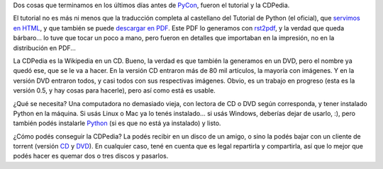 .. title: Tutorial y CDPedia
.. date: 2009-09-19 17:27:42
.. tags: Python, tutorial, CDPedia

Dos cosas que terminamos en los últimos días antes de `PyCon <http://www.taniquetil.com.ar/plog/post/1/425>`_, fueron el tutorial y la CDPedia.

El tutorial no es más ni menos que la traducción completa al castellano del Tutorial de Python (el oficial), que `servimos en HTML <http://docs.python.org.ar/tutorial/contenido.html>`_, y que también se puede `descargar en PDF <http://python.org.ar/pyar/Tutorial>`_. Este PDF lo generamos con `rst2pdf <http://code.google.com/p/rst2pdf/>`_, y la verdad que queda bárbaro... lo tuve que tocar un poco a mano, pero fueron en detalles que importaban en la impresión, no en la distribución en PDF...

.. image:: /images/tutorialimpreso.jpg
    :alt: El Tutorial, impreso

La CDPedia es la Wikipedia en un CD. Bueno, la verdad es que también la generamos en un DVD, pero el nombre ya quedó ese, que se le va a hacer. En la versión CD entraron más de 80 mil artículos, la mayoría con imágenes. Y en la versión DVD entraron todos, y casi todos con sus respectivas imágenes. Obvio, es un trabajo en progreso (esta es la versión 0.5, y hay cosas para hacerle), pero así como está es usable.

¿Qué se necesita? Una computadora no demasiado vieja, con lectora de CD o DVD según corresponda, y tener instalado Python en la máquina. Si usás Linux o Mac ya lo tenés instalado... si usás Windows, deberías dejar de usarlo, :), pero también podés instalarle `Python <http://www.python.org/download/releases/2.6.2/>`_ (si es que no está ya instalado) y listo.

¿Cómo podés conseguir la CDPedia? La podés recibir en un disco de un amigo, o sino la podés bajar con un cliente de torrent (versión `CD <http://www.taniquetil.com.ar/facundo/cdpedia-cd-0.5.torrent>`_ y `DVD <http://www.taniquetil.com.ar/facundo/cdpedia-dvd-0.5.torrent>`_). En cualquier caso, tené en cuenta que es legal repartirla y compartirla, así que lo mejor que podés hacer es quemar dos o tres discos y pasarlos.
